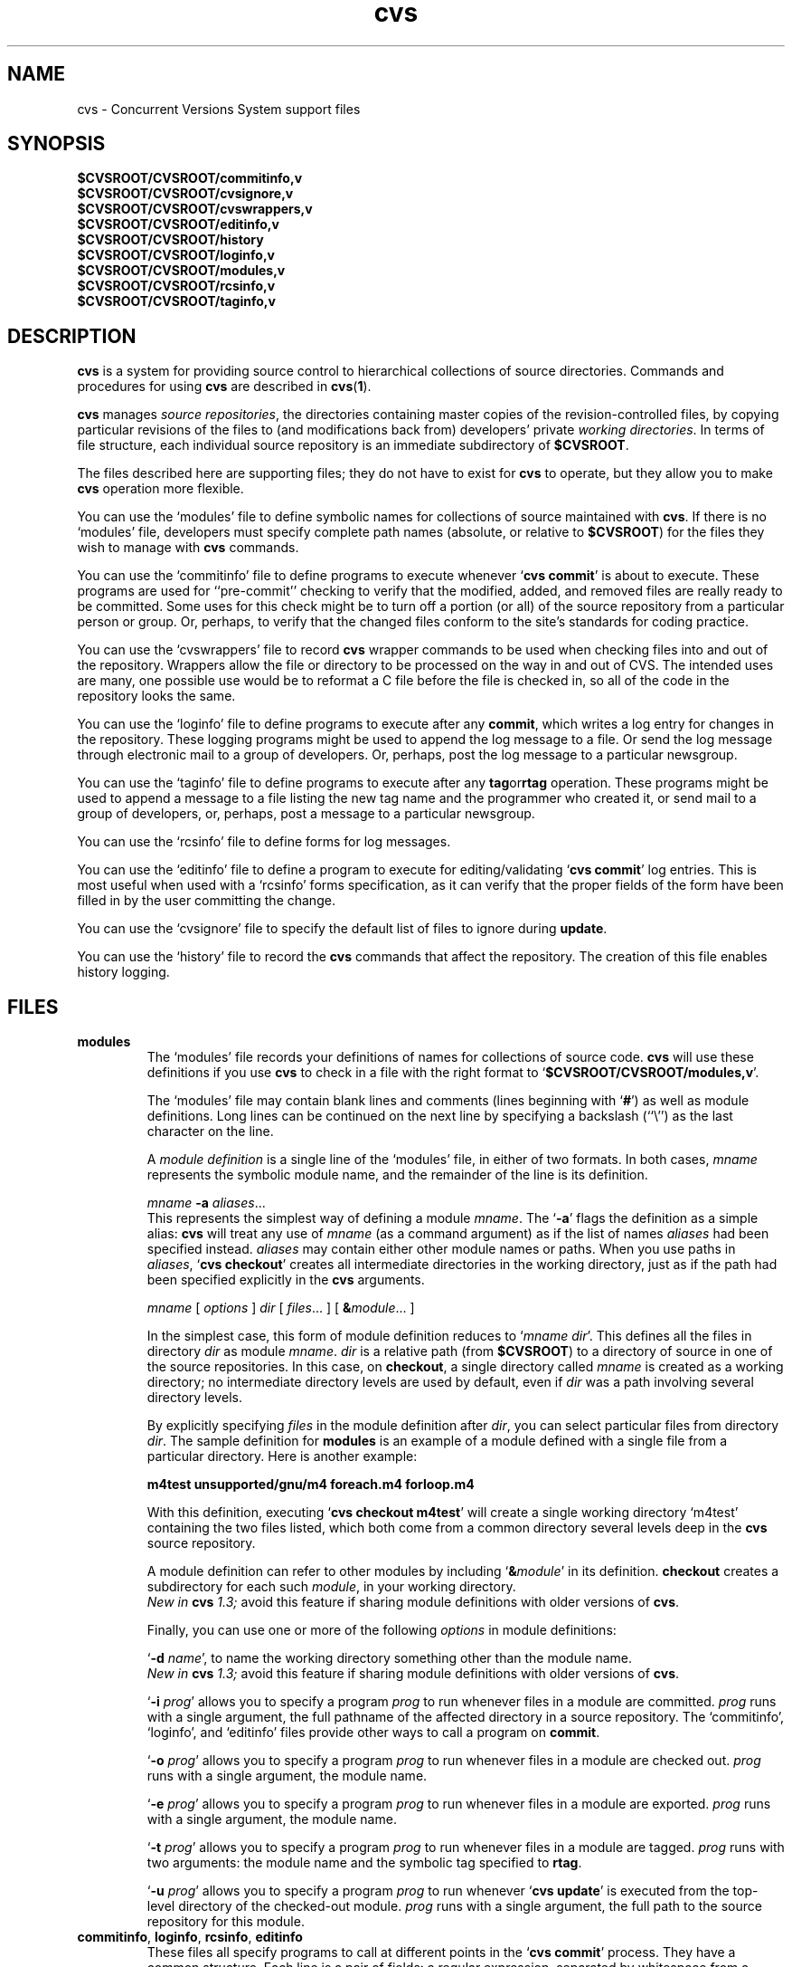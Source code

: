 .TH cvs 5 "12 February 1992"
.\" Full space in nroff; half space in troff
.de SP
.if n .sp
.if t .sp .5
..
.SH NAME
cvs \- Concurrent Versions System support files
.SH SYNOPSIS
.hy 0
.na
.TP
.B $CVSROOT/CVSROOT/commitinfo,v
.TP
.B $CVSROOT/CVSROOT/cvsignore,v
.TP
.B $CVSROOT/CVSROOT/cvswrappers,v
.TP
.B $CVSROOT/CVSROOT/editinfo,v
.TP
.B $CVSROOT/CVSROOT/history
.TP
.B $CVSROOT/CVSROOT/loginfo,v
.TP
.B $CVSROOT/CVSROOT/modules,v
.TP
.B $CVSROOT/CVSROOT/rcsinfo,v
.TP
.B $CVSROOT/CVSROOT/taginfo,v
.ad b
.hy 1
.SH DESCRIPTION
.B cvs
is a system for providing source control to hierarchical collections
of source directories.  Commands and procedures for using \fBcvs\fP
are described in
.BR cvs ( 1 ).
.SP
.B cvs
manages \fIsource repositories\fP, the directories containing master
copies of the revision-controlled files, by copying particular
revisions of the files to (and modifications back from) developers'
private \fIworking directories\fP.  In terms of file structure, each
individual source repository is an immediate subdirectory of
\fB$CVSROOT\fP.
.SP
The files described here are supporting files; they do not have to
exist for \fBcvs\fP to operate, but they allow you to make \fBcvs\fP
operation more flexible.
.SP
You can use the `\|modules\|' file to define symbolic names for
collections of source maintained with \fBcvs\fP.  If there is no
`\|modules\|' file, developers must specify complete path names
(absolute, or relative to \fB$CVSROOT\fP) for the files they wish to
manage with \fBcvs\fP commands.
.SP
You can use the `\|commitinfo\|' file to define programs to execute
whenever `\|\fBcvs commit\fP\|' is about to execute.
These programs are used for ``pre-commit'' checking to verify that the
modified, added, and removed files are really ready to be committed.
Some uses for this check might be to turn off a portion (or all) of the
source repository from a particular person or group.
Or, perhaps, to verify that the changed files conform to the site's
standards for coding practice.
.SP
You can use the `\|cvswrappers\|' file to record
.B cvs
wrapper commands to be used when checking files into and out of the
repository.  Wrappers allow the file or directory to be processed
on the way in and out of CVS.  The intended uses are many, one
possible use would be to reformat a C file before the file is checked
in, so all of the code in the repository looks the same.
.SP
You can use the `\|loginfo\|' file to define programs to execute after
any
.BR commit ,
which writes a log entry for changes in the repository.
These logging programs might be used to append the log message to a file.
Or send the log message through electronic mail to a group of developers.
Or, perhaps, post the log message to a particular newsgroup.
.SP
You can use the `\|taginfo\|' file to define programs to execute after
any
.BR tag or rtag
operation.  These programs might be used to append a message to a file
listing the new tag name and the programmer who created it, or send mail
to a group of developers, or, perhaps, post a message to a particular
newsgroup.
.SP
You can use the `\|rcsinfo\|' file to define forms for log messages.
.SP
You can use the `\|editinfo\|' file to define a program to execute for
editing/validating `\|\fBcvs commit\fP\|' log entries.
This is most useful when used with a `\|rcsinfo\|' forms specification, as
it can verify that the proper fields of the form have been filled in by the
user committing the change.
.SP
You can use the `\|cvsignore\|' file to specify the default list of
files to ignore during \fBupdate\fP.
.SP
You can use the `\|history\|' file to record the \fBcvs\fP commands
that affect the repository.
The creation of this file enables history logging.
.SH FILES
.TP
.B modules
The `\|modules\|' file records your definitions of names for
collections of source code.  \fBcvs\fP will use these definitions if
you use \fBcvs\fP to check in a file with the right format to
`\|\fB$CVSROOT/CVSROOT/modules,v\fP\|'.  
.SP
The `\|modules\|' file may contain blank lines and comments (lines
beginning with `\|\fB#\fP\|') as well as module definitions.
Long lines can be continued on the next line by specifying a backslash
(``\e'') as the last character on the line.
.SP
A \fImodule definition\fP is a single line of the `\|modules\|' file,
in either of two formats.  In both cases, \fImname\fP represents the
symbolic module name, and the remainder of the line is its definition.
.SP
\fImname\fP \fB\-a\fP \fIaliases\fP\|.\|.\|.
.br
This represents the simplest way of defining a module \fImname\fP.
The `\|\fB\-a\fP\|' flags the definition as a simple alias: \fBcvs\fP
will treat any use of \fImname\fP (as a command argument) as if the list
of names \fIaliases\fP had been specified instead.  \fIaliases\fP may
contain either other module names or paths.  When you use paths in
\fIaliases\fP, `\|\fBcvs checkout\fP\|' creates all intermediate
directories in the working directory, just as if the path had been
specified explicitly in the \fBcvs\fP arguments.
.SP
.nf
\fImname\fP [ \fIoptions\fP ] \fIdir\fP [ \fIfiles\fP\|.\|.\|. ] [ \fB&\fP\fImodule\fP\|.\|.\|. ]
.fi
.SP
In the simplest case, this form of module definition reduces to
`\|\fImname dir\fP\|'.  This defines all the files in directory
\fIdir\fP as module \fImname\fP.  \fIdir\fP is a relative path (from
\fB$CVSROOT\fP) to a directory of source in one of the source
repositories.  In this case, on \fBcheckout\fP, a single directory
called \fImname\fP is created as a working directory; no intermediate
directory levels are used by default, even if \fIdir\fP was a path
involving several directory levels.
.SP
By explicitly specifying \fIfiles\fP in the module definition after
\fIdir\fP, you can select particular files from directory
\fIdir\fP.  The sample definition for \fBmodules\fP is an example of
a module defined with a single file from a particular directory.  Here
is another example:
.SP
.nf
.ft B
m4test  unsupported/gnu/m4 foreach.m4 forloop.m4
.ft P
.fi
.SP
With this definition, executing `\|\fBcvs checkout m4test\fP\|'
will create a single working directory `\|m4test\|' containing the two
files listed, which both come from a common directory several levels
deep in the \fBcvs\fP source repository.
.SP
A module definition can refer to other modules by including
`\|\fB&\fP\fImodule\fP\|' in its definition.  \fBcheckout\fP creates
a subdirectory for each such \fImodule\fP, in your working directory.
.br
.I
New in \fBcvs\fP 1.3;
avoid this feature if sharing module definitions with older versions
of \fBcvs\fP.
.SP
Finally, you can use one or more of the following \fIoptions\fP in
module definitions:
.SP
\&`\|\fB\-d\fP \fIname\fP\|', to name the working directory something
other than the module name.
.br
.I
New in \fBcvs\fP 1.3;
avoid this feature if sharing module definitions with older versions
of \fBcvs\fP.
.SP
\&`\|\fB\-i\fP \fIprog\fP\|' allows you to specify a program \fIprog\fP
to run whenever files in a module are committed.  \fIprog\fP runs with a
single argument, the full pathname of the affected directory in a
source repository.   The `\|commitinfo\|', `\|loginfo\|', and
`\|editinfo\|' files provide other ways to call a program on \fBcommit\fP.
.SP
`\|\fB\-o\fP \fIprog\fP\|' allows you to specify a program \fIprog\fP
to run whenever files in a module are checked out.  \fIprog\fP runs
with a single argument, the module name.
.SP
`\|\fB\-e\fP \fIprog\fP\|' allows you to specify a program \fIprog\fP
to run whenever files in a module are exported.  \fIprog\fP runs
with a single argument, the module name.
.SP
`\|\fB\-t\fP \fIprog\fP\|' allows you to specify a program \fIprog\fP
to run whenever files in a module are tagged.  \fIprog\fP runs with two
arguments:  the module name and the symbolic tag specified to \fBrtag\fP.
.SP
`\|\fB\-u\fP \fIprog\fP\|' allows you to specify a program \fIprog\fP
to run whenever `\|\fBcvs update\fP\|' is executed from the top-level
directory of the checked-out module.  \fIprog\fP runs with a
single argument, the full path to the source repository for this module.
.TP
\&\fBcommitinfo\fP, \fBloginfo\fP, \fBrcsinfo\fP, \fBeditinfo\fP
These files all specify programs to call at different points in the
`\|\fBcvs commit\fP\|' process.  They have a common structure.
Each line is a pair of fields: a regular expression, separated by
whitespace from a filename or command-line template.
Whenever one of the regular expression matches a directory name in the
repository, the rest of the line is used.
If the line begins with a \fB#\fP character, the entire line is considered
a comment and is ignored.
Whitespace between the fields is also ignored.
.SP
For `\|loginfo\|', the rest of the
line is a command-line template to execute.
The templates can include not only
a program name, but whatever list of arguments you wish.  If you write
`\|\fB%s\fP\|' somewhere on the argument list, \fBcvs\fP supplies, at
that point, the list of files affected by the \fBcommit\fP. 
The first entry in the list is the relative path within the source
repository where the change is being made.
The remaining arguments list the files that are being modified, added, or
removed by this \fBcommit\fP invocation.
.SP
For `\|taginfo\|', the rest of the
line is a command-line template to execute.
The arguments passed to the command are, in order, the
.I tagname ,
.I operation
(i.e. 
.B add
for `tag',
.B mov
for `tag -F', and
.B del
for `tag -d`),
.I repository ,
and any remaining are pairs of
.B "filename revision" .
A non-zero exit of the filter program will cause the tag to be aborted.
.SP
For `\|commitinfo\|', the rest of the line is a command-line template to
execute.
The template can include not only a program name, but whatever
list of arguments you wish.
The full path to the current source repository is appended to the template,
followed by the file names of any files involved in the commit (added,
removed, and modified files).
.SP
For `\|rcsinfo\|', the rest of the line is the full path to a file that
should be loaded into the log message template.
.SP
For `\|editinfo\|', the rest of the line is a command-line template to
execute.
The template can include not only a program name, but whatever
list of arguments you wish.
The full path to the current log message template file is appended to the
template.
.SP
You can use one of two special strings instead of a regular
expression: `\|\fBALL\fP\|' specifies a command line template that
must always be executed, and `\|\fBDEFAULT\fP\|' specifies a command
line template to use if no regular expression is a match.
.SP
The `\|commitinfo\|' file contains commands to execute \fIbefore\fP any
other \fBcommit\fP activity, to allow you to check any conditions that
must be satisfied before \fBcommit\fP can proceed.  The rest of the
\fBcommit\fP will execute only if all selected commands from this file
exit with exit status \fB0\fP.
.SP
The `\|rcsinfo\|' file allows you to specify \fIlog templates\fP for
the \fBcommit\fP logging session; you can use this to provide a form
to edit when filling out the \fBcommit\fP log.  The field after the
regular expression, in this file, contains filenames (of files
containing the logging forms) rather than command templates.
.SP
The `\|editinfo\|' file allows you to execute a script \fIbefore the
commit starts\fP, but after the log information is recorded.  These
"edit" scripts can verify information recorded in the log file.  If
the edit script exits wth a non-zero exit status, the commit is aborted.
.SP
The `\|loginfo\|' file contains commands to execute \fIat the end\fP
of a commit.  The text specified as a commit log message is piped
through the command; typical uses include sending mail, filing an
article in a newsgroup, or appending to a central file.
.TP
\&\fBcvsignore\fP, \fB.cvsignore\fP
The default list of files (or
.BR sh ( 1 )
file name patterns) to ignore during `\|\fBcvs update\fP\|'.
At startup time, \fBcvs\fP loads the compiled in default list of file name
patterns (see
.BR cvs ( 1 )).
Then the per-repository list included in \fB$CVSROOT/CVSROOT/cvsignore\fP
is loaded, if it exists.
Then the per-user list is loaded from `\|$HOME/.cvsignore\|'.
Finally, as \fBcvs\fP traverses through your directories, it will load any
per-directory `\|.cvsignore\|' files whenever it finds one.
These per-directory files are only valid for exactly the directory that
contains them, not for any sub-directories.
.TP
.B history
Create this file in \fB$CVSROOT/CVSROOT\fP to enable history logging
(see the description of `\|\fBcvs history\fP\|').
.SH "SEE ALSO"
.BR cvs ( 1 ),
.SH COPYING
Copyright \(co 1992 Cygnus Support, Brian Berliner, and Jeff Polk
.PP
Permission is granted to make and distribute verbatim copies of
this manual provided the copyright notice and this permission notice
are preserved on all copies.
.PP
Permission is granted to copy and distribute modified versions of this
manual under the conditions for verbatim copying, provided that the
entire resulting derived work is distributed under the terms of a
permission notice identical to this one.
.PP
Permission is granted to copy and distribute translations of this
manual into another language, under the above conditions for modified
versions, except that this permission notice may be included in
translations approved by the Free Software Foundation instead of in
the original English.
